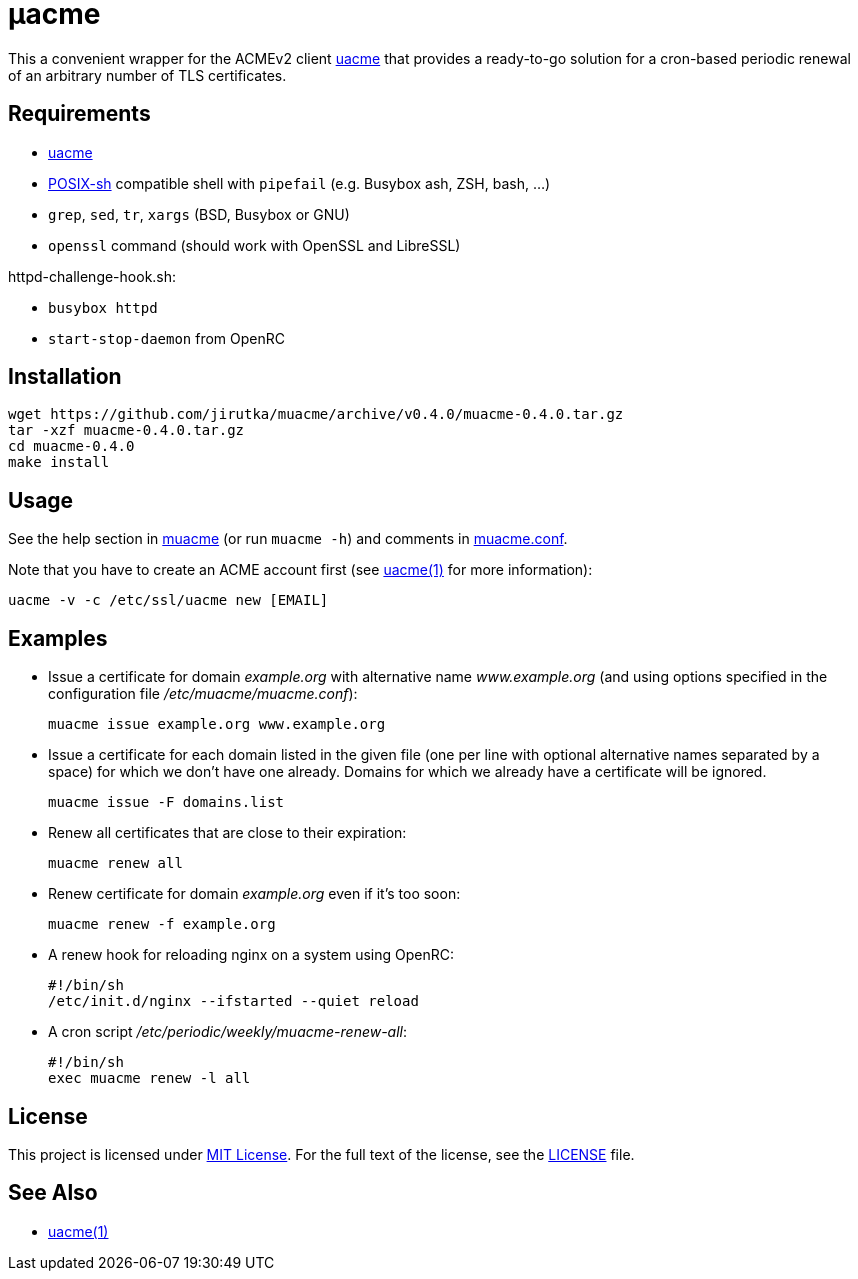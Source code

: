 = μacme
:proj-name: muacme
:gh-name: jirutka/{proj-name}
:version: 0.4.0

This a convenient wrapper for the ACMEv2 client https://github.com/ndilieto/uacme[uacme] that provides a ready-to-go solution for a cron-based periodic renewal of an arbitrary number of TLS certificates.


== Requirements

* https://github.com/ndilieto/uacme[uacme]
* http://pubs.opengroup.org/onlinepubs/9699919799/utilities/V3_chap02.html[POSIX-sh] compatible shell with `pipefail` (e.g. Busybox ash, ZSH, bash, …)
* `grep`, `sed`, `tr`, `xargs` (BSD, Busybox or GNU)
* `openssl` command (should work with OpenSSL and LibreSSL)

httpd-challenge-hook.sh:

* `busybox httpd`
* `start-stop-daemon` from OpenRC


== Installation

[source, sh, subs="+attributes"]
wget https://github.com/{gh-name}/archive/v{version}/{proj-name}-{version}.tar.gz
tar -xzf {proj-name}-{version}.tar.gz
cd {proj-name}-{version}
make install


== Usage

See the help section in link:muacme#L3[muacme] (or run `muacme -h`) and comments in link:muacme.conf[].

Note that you have to create an ACME account first (see https://ndilieto.github.io/uacme/uacme.html#_usage[uacme(1)] for more information):

[source]
uacme -v -c /etc/ssl/uacme new [EMAIL]


== Examples

* Issue a certificate for domain _example.org_ with alternative name _www.example.org_ (and using options specified in the configuration file _/etc/muacme/muacme.conf_):
+
[source, sh]
muacme issue example.org www.example.org

* Issue a certificate for each domain listed in the given file (one per line with optional alternative names separated by a space) for which we don’t have one already.
Domains for which we already have a certificate will be ignored.
+
[source,sh]
muacme issue -F domains.list

* Renew all certificates that are close to their expiration:
+
[source, sh]
muacme renew all

* Renew certificate for domain _example.org_ even if it’s too soon:
+
[source, sh]
muacme renew -f example.org

* A renew hook for reloading nginx on a system using OpenRC:
+
[source, sh]
#!/bin/sh
/etc/init.d/nginx --ifstarted --quiet reload

* A cron script _/etc/periodic/weekly/muacme-renew-all_:
+
[source, sh]
#!/bin/sh
exec muacme renew -l all


== License

This project is licensed under http://opensource.org/licenses/MIT/[MIT License].
For the full text of the license, see the link:LICENSE[LICENSE] file.


== See Also

* https://ndilieto.github.io/uacme/[uacme(1)]
